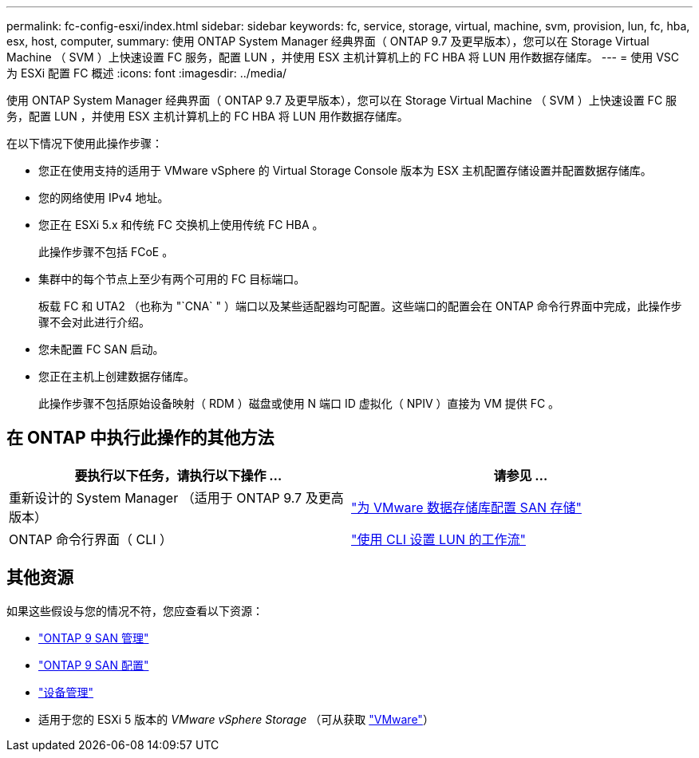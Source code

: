 ---
permalink: fc-config-esxi/index.html 
sidebar: sidebar 
keywords: fc, service, storage, virtual, machine, svm, provision, lun, fc, hba, esx, host, computer, 
summary: 使用 ONTAP System Manager 经典界面（ ONTAP 9.7 及更早版本），您可以在 Storage Virtual Machine （ SVM ）上快速设置 FC 服务，配置 LUN ，并使用 ESX 主机计算机上的 FC HBA 将 LUN 用作数据存储库。 
---
= 使用 VSC 为 ESXi 配置 FC 概述
:icons: font
:imagesdir: ../media/


[role="lead"]
使用 ONTAP System Manager 经典界面（ ONTAP 9.7 及更早版本），您可以在 Storage Virtual Machine （ SVM ）上快速设置 FC 服务，配置 LUN ，并使用 ESX 主机计算机上的 FC HBA 将 LUN 用作数据存储库。

在以下情况下使用此操作步骤：

* 您正在使用支持的适用于 VMware vSphere 的 Virtual Storage Console 版本为 ESX 主机配置存储设置并配置数据存储库。
* 您的网络使用 IPv4 地址。
* 您正在 ESXi 5.x 和传统 FC 交换机上使用传统 FC HBA 。
+
此操作步骤不包括 FCoE 。

* 集群中的每个节点上至少有两个可用的 FC 目标端口。
+
板载 FC 和 UTA2 （也称为 "`CNA` " ）端口以及某些适配器均可配置。这些端口的配置会在 ONTAP 命令行界面中完成，此操作步骤不会对此进行介绍。

* 您未配置 FC SAN 启动。
* 您正在主机上创建数据存储库。
+
此操作步骤不包括原始设备映射（ RDM ）磁盘或使用 N 端口 ID 虚拟化（ NPIV ）直接为 VM 提供 FC 。





== 在 ONTAP 中执行此操作的其他方法

[cols="2"]
|===
| 要执行以下任务，请执行以下操作 ... | 请参见 ... 


| 重新设计的 System Manager （适用于 ONTAP 9.7 及更高版本） | link:https://docs.netapp.com/us-en/ontap/task_san_provision_vmware.html["为 VMware 数据存储库配置 SAN 存储"^] 


| ONTAP 命令行界面（ CLI ） | link:https://docs.netapp.com/us-en/ontap/san-admin/lun-setup-workflow-concept.html["使用 CLI 设置 LUN 的工作流"^] 
|===


== 其他资源

如果这些假设与您的情况不符，您应查看以下资源：

* https://docs.netapp.com/us-en/ontap/san-admin/index.html["ONTAP 9 SAN 管理"^]
* https://docs.netapp.com/us-en/ontap/san-config/index.html["ONTAP 9 SAN 配置"^]
* https://docs.netapp.com/vapp-96/topic/com.netapp.doc.vsc-iag/home.html["设备管理"^]
* 适用于您的 ESXi 5 版本的 _VMware vSphere Storage_ （可从获取 link:http://www.vmware.com["VMware"^]）

